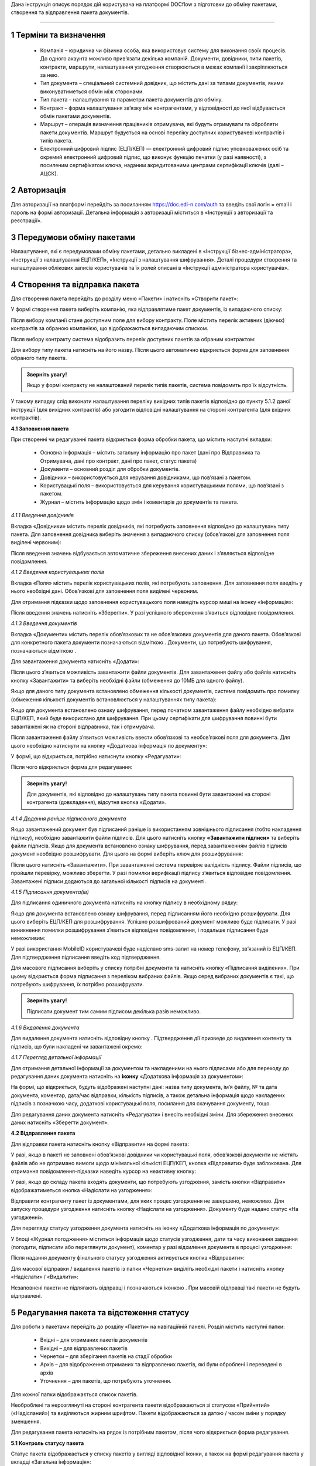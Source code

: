 Дана інструкція описує порядок дій користувача на платформі DOCflow з підготовки до обміну пакетами, створення та відправлення пакета документів.

-------------------------

.. |иконка-звезда| image:: pics_instruktsia_korystuvacha_obminy_paketami/instruktsia_korystuvacha_obminy_paketami_1_star.png
.. |иконка-щит| image:: pics_instruktsia_korystuvacha_obminy_paketami/instruktsia_korystuvacha_obminy_paketami_2_shield.png
.. |иконка-ручка| image:: pics_instruktsia_korystuvacha_obminy_paketami/instruktsia_korystuvacha_obminy_paketami_3_pen
.. |иконка-ведерко| image:: pics_instruktsia_korystuvacha_obminy_paketami/instruktsia_korystuvacha_obminy_paketami_4_bin
.. |иконка-значок| image:: pics_instruktsia_korystuvacha_obminy_paketami/instruktsia_korystuvacha_obminy_paketami_5_znak
.. |иконка-получен| image:: pics_instruktsia_korystuvacha_obminy_paketami/instruktsia_korystuvacha_obminy_paketami_6_status_received
.. |иконка-отклонен| image:: pics_instruktsia_korystuvacha_obminy_paketami/instruktsia_korystuvacha_obminy_paketami_7_status_declined відхилено
.. |иконка-отказ| image:: pics_instruktsia_korystuvacha_obminy_paketami/instruktsia_korystuvacha_obminy_paketami_8_status_rejected - відмова
.. |иконка-отправлен| image:: pics_instruktsia_korystuvacha_obminy_paketami/instruktsia_korystuvacha_obminy_paketami_9_status_sent
.. |иконка-черновик| image:: pics_instruktsia_korystuvacha_obminy_paketami/instruktsia_korystuvacha_obminy_paketami_10_status_draft
.. |иконка-уточнение| image:: pics_instruktsia_korystuvacha_obminy_paketami/instruktsia_korystuvacha_obminy_paketami_11_status_details
.. |иконка-информация| image:: pics_instruktsia_korystuvacha_obminy_paketami/instruktsia_korystuvacha_obminy_paketami_12_info

1 Терміни та визначення
------------------------

 - Компанія – юридична чи фізична особа, яка використовує систему для виконання своїх процесів. До одного акаунта можливо прив’язати декілька компаній. Документи, довідники, типи пакетів, контракти, маршрути, налаштування узгодження створюються в межах компанії і закріплюються за нею.

 - Тип документа – спеціальний системний довідник, що містить дані за типами документів, якими виконуватиметься обмін між сторонами.

 - Тип пакета – налаштування та параметри пакета документів для обміну.

 - Контракт – форма налаштування зв’язку між контрагентами, у відповідності до якої відбувається обмін пакетами документів.

 - Маршрут – операція визначення працівників отримувача, які будуть отримувати та обробляти пакети документів. Маршрут будується на основі переліку доступних користувачеві контрактів і типів пакета.

 - Електронний цифровий підпис (ЕЦП/КЕП) — електронний цифровий підпис уповноважених осіб та окремий електронний цифровий підпис, що виконує функцію печатки (у разі наявності), з посиленим сертифікатом ключа, наданим акредитованими центрами сертифікації ключів (далі – АЦСК).

2 Авторизація
--------------
Для авторизації на платформі перейдіть за посиланням https://doc.edi-n.com/auth та введіть свої логін = email і пароль на формі авторизації. Детальна інформація з авторизації міститься в «Інструкції з авторизації та реєстрації».

3 Передумови обміну пакетами
-----------------------------
Налаштування, які є передумовами обміну пакетами, детально викладені в «Інструкції бізнес-адміністратора», «Інструкції з налаштування ЕЦП/КЕП», «Інструкції з налаштування шифрування». Деталі процедури створення та налаштування облікових записів користувачів та їх ролей описані в «Інструкції адміністратора користувачів».

4 Створення та відправка пакета
---------------------------------  
Для створення пакета перейдіть до розділу меню «Пакети» і натисніть «Створити пакет»:

.. image:: pics_instruktsia_korystuvacha_obminy_paketami/instruktsia_korystuvacha_obminy_paketami_1.png
   :align: center

У формі створення пакета виберіть компанію, яка відправлятиме пакет документів, із випадаючого списку: 

.. image:: pics_instruktsia_korystuvacha_obminy_paketami/instruktsia_korystuvacha_obminy_paketami_2.png
   :align: center
 
Після вибору компанії стане доступним поле для вибору контракту. Поле містить  перелік активних (діючих) контрактів за обраною компанією, що відображаються випадаючим списком.

Після вибору контракту система відобразить перелік доступних пакетів за обраним контрактом:

.. image:: pics_instruktsia_korystuvacha_obminy_paketami/instruktsia_korystuvacha_obminy_paketami_3.png
   :align: center

Для вибору типу пакета натисніть на його назву. Після цього автоматично відкриється форма для заповнення обраного типу пакета.

.. admonition:: Зверніть увагу! 

   Якщо у формі контракту не налаштований перелік типів пакетів, система повідомить про їх відсутність.

У такому випадку слід виконати налаштування переліку вихідних типів пакетів відповідно до пункту 5.1.2 даної інструкції (для вихідних контрактів) або узгодити відповідні налаштування на стороні контрагента (для вхідних контрактів).

**4.1 Заповнення пакета**

При створенні чи редагуванні пакета відкриється форма обробки пакета, що містить наступні вкладки:

 - Основна інформація – містить загальну інформацію про пакет (дані про Відправника та Отримувача, дані про контракт, дані про пакет, статус пакета)
 
 - Документи – основний розділ для обробки документів.

 - Довідники – використовується для керування довідниками, що пов’язані з пакетом.

 - Користувацькі поля – використовується для керування користувацькими полями, що пов’язані з пакетом.

 - Журнал – містить інформацію щодо змін і коментарів до документів та пакета.
 
 .. image:: pics_instruktsia_korystuvacha_obminy_paketami/instruktsia_korystuvacha_obminy_paketami_4.png
    :align: center

*4.1.1 Введення довідників*

Вкладка «Довідники» містить перелік довідників, які потребують заповнення  відповідно до налаштувань типу пакета. Для заповнення довідника виберіть значення з випадаючого списку (обов’язкові для заповнення поля виділені червоним):

.. image:: pics_instruktsia_korystuvacha_obminy_paketami/instruktsia_korystuvacha_obminy_paketami_5.png
   :align: center

Після введення значень відбувається автоматичне збереження внесених даних і з’являється відповідне повідомлення.

*4.1.2 Введення користувацьких полів*

Вкладка «Поля» містить перелік користувацьких полів, які потребують заповнення. Для заповнення поля введіть у нього необхідні дані. Обов’язкові для заповнення поля виділені червоним. 
 
Для отримання підказки щодо заповнення користувацького поля наведіть курсор миші на іконку «Інформація»:

.. image:: pics_instruktsia_korystuvacha_obminy_paketami/instruktsia_korystuvacha_obminy_paketami_6.png
   :align: center

Після введення значень натисніть «Зберегти». У разі успішного збереження з’явиться відповідне повідомлення.

*4.1.3 Введення документів*

Вкладка «Документи» містить перелік обов’язкових та не обов’язкових документів для даного пакета. Обов’язкові для конкретного пакета документи позначаються відміткою |иконка-звезда|. Документи, що потребують шифрування, позначаються відміткою |иконка-щит|.

Для завантаження документа натисніть «Додати»:

.. image:: pics_instruktsia_korystuvacha_obminy_paketami/instruktsia_korystuvacha_obminy_paketami_7.png
   :align: center

Після цього з’явиться можливість завантажити файли документів. Для завантаження файлу або файлів натисніть кнопку «Завантажити» та виберіть необхідні файли (обмеження до 10МБ для одного файлу).

.. image:: pics_instruktsia_korystuvacha_obminy_paketami/instruktsia_korystuvacha_obminy_paketami_8.png
   :align: center

Якщо для даного типу документа встановлено обмеження кількості документів, система повідомить про помилку (обмеження кількості документів встановлюється у налаштуваннях типу пакета): 

.. image:: pics_instruktsia_korystuvacha_obminy_paketami/instruktsia_korystuvacha_obminy_paketami_9.png
   :align: center

Якщо для документа встановлено ознаку шифрування, перед початком завантаження файлу необхідно вибрати ЕЦП/КЕП, який буде використано для шифрування. При цьому сертифікати для шифрування повинні бути завантажені як на стороні відправника, так і отримувача.

.. image:: pics_instruktsia_korystuvacha_obminy_paketami/instruktsia_korystuvacha_obminy_paketami_10.png
   :align: center

Після завантаження файлу з’явиться можливість ввести обов’язкові та необов’язкові поля для документа. Для цього необхідно натиснути на кнопку «Додаткова інформація по документу»: 

.. image:: pics_instruktsia_korystuvacha_obminy_paketami/instruktsia_korystuvacha_obminy_paketami_11.png
   :align: center

У формі, що відкриється, потрібно натиснути кнопку «Редагувати»: 

.. image:: pics_instruktsia_korystuvacha_obminy_paketami/instruktsia_korystuvacha_obminy_paketami_12.png
   :align: center

Після чого відкриється форма для редагування: 

.. image:: pics_instruktsia_korystuvacha_obminy_paketami/instruktsia_korystuvacha_obminy_paketami_13.png
   :align: center

.. admonition:: Зверніть увагу! 

   Для документів, які відповідно до налаштувань типу пакета повинні бути завантажені на стороні контрагента (довкладення), відсутня  кнопка «Додати». 

*4.1.4 Додання раніше підписаного документа*

Якщо завантажений документ був підписаний раніше із використанням зовнішнього підписання (тобто накладення підпису), необхідно завантажити файли підписів. Для цього натисніть кнопку **«Завантажити підписи»** та виберіть файли підписів.
Якщо для документа встановлено ознаку шифрування, перед завантаженням файлів підписів документ необхідно розшифрувати. Для цього на формі виберіть ключ для розшифрування:

.. image:: pics_instruktsia_korystuvacha_obminy_paketami/instruktsia_korystuvacha_obminy_paketami_15.png
   :align: center

Після цього натисніть «Завантажити». При завантаженні система перевіряє валідність підпису. Файли підписів, що пройшли перевірку, можливо зберегти. У разі помилки верифікації підпису з’явиться відповідне повідомлення. Завантажені підписи додаються до загальної кількості підписів на документі.

*4.1.5 Підписання документа(ів)*

Для підписання одиничного документа натисніть на кнопку підпису |иконка-ручка| в необхідному рядку:

.. image:: pics_instruktsia_korystuvacha_obminy_paketami/instruktsia_korystuvacha_obminy_paketami_16.png
   :align: center

Якщо для документа встановлено ознаку шифрування, перед підписанням його необхідно розшифрувати. Для цього виберіть ЕЦП/КЕП для розшифрування.  Успішно розшифрований документ можливо буде підписати. У разі виникнення помилки розшифрування з’явиться відповідне повідомлення, і подальше підписання буде неможливим:

.. image:: pics_instruktsia_korystuvacha_obminy_paketami/instruktsia_korystuvacha_obminy_paketami_17.png
   :align: center

.. image:: pics_instruktsia_korystuvacha_obminy_paketami/instruktsia_korystuvacha_obminy_paketami_18.png
   :align: center

У разі використання MobileID користувачеві буде надіслано sms-запит на номер телефону, зв’язаний із ЕЦП/КЕП. Для підтвердження підписання введіть код підтвердження.

Для масового підписання виберіть у списку потрібні документи та натисніть кнопку «Підписання виділених». При цьому відкриється форма підписання з переліком вибраних файлів. Якщо серед вибраних документів є такі, що потребують шифрування, їх потрібно розшифрувати.

.. admonition:: Зверніть увагу! 

   Підписати документ тим самим підписом декілька разів неможливо.

*4.1.6 Видалення документа*

Для видалення документа натисніть відповідну кнопку |иконка-ведерко|. Підтвердження дії призведе до видалення контенту та підписів, що були накладені чи завантажені окремо:

.. image:: pics_instruktsia_korystuvacha_obminy_paketami/instruktsia_korystuvacha_obminy_paketami_19.png
   :align: center

*4.1.7 Перегляд детальної інформації*

Для отримання детальної інформації за документом та накладеними на нього підписами або для переходу до редагування даних документа натисніть на **іконку** «Додаткова інформація за документом»:

.. image:: pics_instruktsia_korystuvacha_obminy_paketami/instruktsia_korystuvacha_obminy_paketami_20.png
   :align: center

На формі, що відкриється, будуть відображені наступні дані: назва типу документа, ім’я файлу, № та дата документа, коментар, дата/час відправки, кількість підписів, а також детальна інформація щодо накладених підписів з позначкою часу, додаткові користувацькі поля, посилання для скачування документу, тощо.

.. image:: pics_instruktsia_korystuvacha_obminy_paketami/instruktsia_korystuvacha_obminy_paketami_21.png
   :align: center

Для редагування даних документа натисніть «Редагувати» і внесіть необхідні зміни. Для збереження внесених даних натисніть «Зберегти документ».

**4.2 Відправлення пакета**

Для відправки пакета натисніть кнопку «Відправити» на формі пакета:

.. image:: pics_instruktsia_korystuvacha_obminy_paketami/instruktsia_korystuvacha_obminy_paketami_22.png
   :align: center

У разі, якщо в пакеті не заповнені обов’язкові  довідники чи користувацькі поля, обов’язкові документи не містять файлів або не дотримано вимоги щодо мінімальної кількісті ЕЦП/КЕП, кнопка «Відправити» буде заблокована. Для отримання повідомлення-підказки наведіть курсор на неактивну кнопку:

.. image:: pics_instruktsia_korystuvacha_obminy_paketami/instruktsia_korystuvacha_obminy_paketami_23.png
   :align: center

У разі, якщо до складу пакета входять документи, що потребують узгодження, замість кнопки «Відправити» відображатиметься кнопка «Надіслати на узгодження»:

.. image:: pics_instruktsia_korystuvacha_obminy_paketami/instruktsia_korystuvacha_obminy_paketami_24.png
   :align: center

Відправити контрагенту пакет із документами, для яких процес узгодження не завершено, неможливо. Для запуску процедури узгодження натисніть кнопку «Надіслати на узгодження». Документу буде надано статус «На узгодженні».

Для перегляду статусу узгодження документа натисніть на іконку |иконка-информация| «Додаткова інформація по документу»: 

.. image:: pics_instruktsia_korystuvacha_obminy_paketami/instruktsia_korystuvacha_obminy_paketami_25.png
   :align: center

У блоці «Журнал погодження» міститься інформація щодо статусів узгодження, дати та часу виконання завдання (погодити, підписати або переглянути документ), коментар у разі відхилення документа в процесі узгодження: 

.. image:: pics_instruktsia_korystuvacha_obminy_paketami/instruktsia_korystuvacha_obminy_paketami_26.png
   :align: center

Після надання документу фінального статусу узгодження активується кнопка «Відправити»: 

.. image:: pics_instruktsia_korystuvacha_obminy_paketami/instruktsia_korystuvacha_obminy_paketami_27.png
   :align: center

Для масової відправки / видалення пакетів із папки «Чернетки» виділіть необхідні пакети і натисніть кнопку «Надіслати» / «Видалити»:

.. image:: pics_instruktsia_korystuvacha_obminy_paketami/instruktsia_korystuvacha_obminy_paketami_28.png
   :align: center

Незаповнені пакети не підлягають відправці і позначаються іконкою |иконка-значок|. При масовій відправці такі пакети не будуть відправлені.

5 Редагування пакета та відстеження статусу
---------------------------------------------
Для роботи з пакетами перейдіть до розділу «Пакети» на навігаційній панелі. Розділ містить наступні папки:

 - Вхідні – для отриманих пакетів документів

 - Вихідні – для відправлених пакетів

 - Чернетки – для зберігання пакетів на стадії обробки

 - Архів – для відображення отриманих та відправлених пакетів, які були оброблені і переведені в архів

 - Уточнення – для пакетів, що потребують уточнення.

Для кожної папки відображається список пакетів.

.. image:: pics_instruktsia_korystuvacha_obminy_paketami/instruktsia_korystuvacha_obminy_paketami_29.png
   :align: center

Необроблені та нерозглянуті на стороні контрагента пакети відображаються зі статусом «Прийнятий» («Надісланий») та виділяються жирним шрифтом. Пакети відображаються за датою / часом зміни у порядку зменшення.

Для редагування пакета натисніть на рядок із потрібним пакетом, після чого  відкриється форма редагування.

**5.1 Контроль статусу пакета**

Статус пакета відображається у списку пакетів у вигляді відповідної іконки, а також на формі редагування пакета у вкладці «Загальна інформація»:

.. image:: pics_instruktsia_korystuvacha_obminy_paketami/instruktsia_korystuvacha_obminy_paketami_30.png
   :align: center

Статуси пакета: |иконка-получен| Отриманий;	|иконка-отправлен| Надісланий; |иконка-отказ| Відмова; |иконка-отклонен| Відхилений; |иконка-черновик| Оброблений / Чернетка; |иконка-уточнение| Запит на уточнення						         	 						          						                                         
Для перегляду інформації щодо зміни статусів документів,  пакетів та коментарів за  даними змінами (причини відхилення документа / пакета, коментар до уточнення) перейдіть до розділу «Журнал» форми обробки пакета. 

Статуси документів відображаються напроти кожного конкретного документа безпосередньо у формі обробки пакета:

.. image:: pics_instruktsia_korystuvacha_obminy_paketami/instruktsia_korystuvacha_obminy_paketami_31.png
   :align: center

Історія зміни статусів зберігається у розділі «Журнал» форми обробки:  

.. image:: pics_instruktsia_korystuvacha_obminy_paketami/instruktsia_korystuvacha_obminy_paketami_32.png
   :align: center

**5.2 Фільтр (пошук пакета)**

Для пошуку потрібного пакета натисніть «Фільтр»:

.. image:: pics_instruktsia_korystuvacha_obminy_paketami/instruktsia_korystuvacha_obminy_paketami_33.png
   :align: center 

Пошук виконується за наступними атрибутами:

 - Номер (для пошуку вкажіть три або більше символів номера пакета)

 - Статус (поле містить системний перелік статусів у відповідності до обраного розділу)

 - Відправник (ЄДРПОУ, назва)

 - Отримувач (ЄДРПОУ, назва)

 - Тип пакета (для фільтрування за типом пакета необхідно обрати отримувача у відповідному полі фільтра)

 - Дата (вказується в діапазоні від _  до)

.. image:: pics_instruktsia_korystuvacha_obminy_paketami/instruktsia_korystuvacha_obminy_paketami_34.png
   :align: center

Для одночасного видалення внесених у налаштування фільтра значень натисніть «Скинути».

**5.3 Шаблони фільтрів**

Для спрощення фільтрації пакетів реалізована можливість зберегти потрібні параметри фільтра. Для цього у формі налаштувань заповніть необхідні атрибути і натисніть кнопку «Зберегти»:

.. image:: pics_instruktsia_korystuvacha_obminy_paketami/instruktsia_korystuvacha_obminy_paketami_35.png
   :align: center

Задані фільтри будуть збережені у папці «Шаблони фільтрів»:

.. image:: pics_instruktsia_korystuvacha_obminy_paketami/instruktsia_korystuvacha_obminy_paketami_36.png
   :align: center

У переліку збережених фільтрів є можливість переглянути та видалити значення фільтрів за допомогою відповідних кнопок:

.. image:: pics_instruktsia_korystuvacha_obminy_paketami/instruktsia_korystuvacha_obminy_paketami_37.png
   :align: center

**5.4 Уточнення до пакета з боку відправника**

До пакета в статусі «Відправлено» чи «Уточнення» можливо довкласти (додати, завантажити) файли на стороні відправника.

Пакети в статусі «Уточнення» відображаються в папці «Уточнення». Також для таких пакетів у журналі відображені коментарі, зроблені власником контракту (отримувачем).

Для додання файлу зайдіть в пакет, натисніть кнопку «Редагувати» та додайте файл. Підпишіть додані файли (якщо вони потребують підпису) та відправте пакет з новими файлами.

6 Обробка вхідних пакетів документів
-------------------------------------
Для обробки пакетів,  що надійшли від контрагентів, перейдіть до розділу «Пакети» на навігаційній панелі меню, папка «Вхідні», та натисніть на рядок із потрібним пакетом.

**6.1 Керування довідниками**

Для перегляду чи редагування довідника, прикріпленого до пакета, перейдіть на вкладку «Довідники». На вкладці відображені довідники пакета з заповненими значеннями, що вказав відправник при формуванні пакета:

.. image:: pics_instruktsia_korystuvacha_obminy_paketami/instruktsia_korystuvacha_obminy_paketami_38.png
   :align: center

Для редагування довідника на стороні отримувача натисніть «Редагувати». При цьому будуть відображені лише ті довідники, які дозволено редагувати користувачеві. Після введення значень виконується їх автоматичне збереження.

**6.2 Фільтр та пошук документа у пакеті**

Для пошуку документа за назвою у формі обробки введіть три або більше символів у відповідне поле на  панелі пошуку:

.. image:: pics_instruktsia_korystuvacha_obminy_paketami/instruktsia_korystuvacha_obminy_paketami_39.png
   :align: center

Для фільтрування документів за ознаками «обов’язковий» / «необов’язковий» виберіть відповідне значення на панелі пошуку:

.. image:: pics_instruktsia_korystuvacha_obminy_paketami/instruktsia_korystuvacha_obminy_paketami_40.png
   :align: center

Для фільтрування типів документів за ознаками «з документами» / «без документів» виберіть відповідне значення на панелі пошуку:

.. image:: pics_instruktsia_korystuvacha_obminy_paketami/instruktsia_korystuvacha_obminy_paketami_41.png
   :align: center

**6.3 Обробка документа**

Для обробки надісланих контрагентами документів перейдіть до вкладки «Документи» у формі обробки пакета. На вкладці буде відображений список типів документів з завантаженими файлами, панель для пошуку та фільтрації списку, інформація щодо кількості вкладених файлів.

Обов’язкові для конкретного пакета документи позначаються відміткою |иконка-звезда|. Зашифровані документи позначаються відміткою |иконка-щит|. У списку документів відображається назва файлу та кількість накладених підписів.

Для отримання детальної  інформації за документом та накладеними на нього підписами натисніть на іконку |иконка-информация| «Додаткова інформація про документ»:

.. image:: pics_instruktsia_korystuvacha_obminy_paketami/instruktsia_korystuvacha_obminy_paketami_42.png
   :align: center

Форма детальної інформації містить наступні дані: назва типу документа, ім’я файлу, посилання для скачування документа, № та дата документа, коментар, дата/час відправки, кількість підписів та інформація про них із позначкою часу,  тощо.

Під обробкою документа слід розуміти надання статусу «Прийнято» чи «Відхилено». Для цього натисніть на відповідну кнопку:

.. image:: pics_instruktsia_korystuvacha_obminy_paketami/instruktsia_korystuvacha_obminy_paketami_43.png
   :align: center

При відхиленні документа необхідно вказати причину відхилення у відповідному вікні:

.. image:: pics_instruktsia_korystuvacha_obminy_paketami/instruktsia_korystuvacha_obminy_paketami_44.png
   :align: center

Встановлення статусу записується в журнал дії за пакетом.

**6.4 Підписання документа отримувачем**

Для підписання документа натисніть на іконку підпису |иконка-ручка|:

.. image:: pics_instruktsia_korystuvacha_obminy_paketami/instruktsia_korystuvacha_obminy_paketami_45.png
   :align: center

Якщо для документа встановлено ознаку шифрування, перед підписанням його необхідно розшифрувати. Для цього виберіть ЕЦП/КЕП для розшифрування. Успішно розшифрований документ можливо буде підписати. У разі виникнення помилки розшифрування з’явиться відповідне повідомлення, і подальше підписання буде неможливим.

.. image:: pics_instruktsia_korystuvacha_obminy_paketami/instruktsia_korystuvacha_obminy_paketami_46.png
   :align: center

Після розшифрування виберіть потрібні ЕЦП/КЕП з переліку зчитаних, якими буде виконане підписання документа, і натисніть «Підписати». Кількість накладених ЕЦП/КЕП буде відображена в списку документів:

.. image:: pics_instruktsia_korystuvacha_obminy_paketami/instruktsia_korystuvacha_obminy_paketami_47.png
   :align: center

Для масового підписання виберіть у списку потрібні документи та натисніть кнопку «Підписати виділені». При цьому відкриється форма підписання з переліком вибраних файлів. Якщо серед вибраних документів є такі, що потребують шифрування, їх потрібно розшифрувати. Слід мати на увазі, що підписати документ тим самим підписом декілька разів неможливо.

.. admonition:: Зверніть увагу! 

   Підписаний отримувачем документ автоматично набуває статусу «Прийнятий».

**6.5 Скачування документа та архіву**

Для перегляду (ознайомлення) з документом натисніть на його назву або на кнопку «Скачати архів»:

.. image:: pics_instruktsia_korystuvacha_obminy_paketami/instruktsia_korystuvacha_obminy_paketami_48.png
   :align: center

В залежності від налаштувань методу розшифрування будуть завантажені відповідні дані.

.. admonition:: Зверніть увагу! 

   Параметри скачування (каталог для зберігання, відображення після скачування тощо) залежать від налаштувань браузера.

.. image:: pics_instruktsia_korystuvacha_obminy_paketami/instruktsia_korystuvacha_obminy_paketami_49.png
   :align: center

*6.5.1 Незашифрований документ або розшифрування на WEB*

Якщо для типу документа, який скачується, вказано «Нешифрований», або в налаштуваннях шифрування для користувача, який скачує, вказано «Розшифрування на WEB», то при натисканні на ім’я файлу буде скачаний оригінальний файл, а при натисканні на кнопку «Скачати архів» — оригінальний файл та архів підписів. В архіві підписів містяться файли ЕЦП/КЕП, що були накладені, та файл із візуалізацією ЕЦП/КЕП у форматі PDF.

Якщо для типу документа встановлено ознаку шифрування, перед скачуванням файлу необхідно вибрати ЕЦП/КЕП з переліку зчитаних, за допомогою якого буде виконуватись розшифрування контенту.

У разі помилки розшифрування з’явиться відповідне повідомлення і скачування файлу не відбудеться.

*6.5.2 Cryptex*

Якщо в налаштуваннях розшифрування користувача вказано «Розшифрування Cryptex», то при натисканні на назву файлу чи на кнопку «Скачати архів» буде скачаний архів документів, який містить оригінальний файл, файли підписів, якими підписано документ, файл з візуалізацією ЕЦП/КЕП та друкований макет з «водяними знаками» (тільки якщо оригінальний файл у форматі PDF).

**6.6 Довкладення документа в пакет**

Під довкладенням  мається на увазі можливість додати (завантажити) документ на стороні отримувача пакета.  Довкладення можливе лише для документа з ознакою «Довкладення отримувача» (встановлюється в налаштуваннях типу пакета, детальніше про порядок налаштування в «Інструкції бізнес-адміністратора»).

Для завантаження документа перейдіть у форму обробки пакета, вкладка «Документи», і натисніть «Додати»:

.. image:: pics_instruktsia_korystuvacha_obminy_paketami/instruktsia_korystuvacha_obminy_paketami_50.png
   :align: center

Після цього з’явиться можливість завантажити файли документів. Для завантаження файлу натисніть на кнопку «Завантажити»:

.. image:: pics_instruktsia_korystuvacha_obminy_paketami/instruktsia_korystuvacha_obminy_paketami_51.png
   :align: center

Якщо для документа встановлено ознаку шифрування, перед початком завантаження файлу необхідно вибрати ЕЦП/КЕП, який буде використано для шифрування. При цьому сертифікати для шифрування повинні бути завантажені як на стороні відправника, так і на стороні отримувача:

.. image:: pics_instruktsia_korystuvacha_obminy_paketami/instruktsia_korystuvacha_obminy_paketami_52.png
   :align: center

Завантажені файли будуть відображені у списку зі статусом «Новий»:

.. image:: pics_instruktsia_korystuvacha_obminy_paketami/instruktsia_korystuvacha_obminy_paketami_53.png
   :align: center

Для передачі довкладення на розгляд відправникові пакета натисніть кнопку «Уточнення». У вікні, що відкриється, зазначте причину відхилення (коментар щодо довкладення). Поле є обов’язковим для заповнення:

.. image:: pics_instruktsia_korystuvacha_obminy_paketami/instruktsia_korystuvacha_obminy_paketami_54.png
   :align: center

Після внесення коментаря, для передачі даних відправникові пакета натисніть «Так». Довкладенню буде наданий статус «Надісланий», пакет набуде статусу «Запит на уточнення», і відповідно буде перенесений до папки «Уточнення», підпапка «Вхідні». У свою чергу, відправник пакета отримає можливість перегляду та обробки довкладення у папці «Уточнення»,  підпапка «Вихідні». 

**6.7 Обробка пакета**

Під обробкою слід розуміти надання пакету відповідного статусу. Статус можливо встановити лише за умови, що всі документи в пакеті оброблені. Для встановлення потрібного статусу натисніть відповідну кнопку: «Прийняти», «Відхилити», «Уточнення»:

.. image:: pics_instruktsia_korystuvacha_obminy_paketami/instruktsia_korystuvacha_obminy_paketami_55.png
   :align: center

При встановленні статусу «Відмова», «Відхилено» або «Уточнення» необхідно вказати причину відхилення / уточнення у відповідному вікні. 

Пакети у статусі «Оброблено», «Відмова», «Відхилено» відображатимуться в папці «Архів». Пакети в статусі «Уточнення» відображатимуться в папці «Уточнення».

*6.7.1 Керування користувацькими полями*

Для перегляду чи редагування користувацького поля перейдіть до вкладки «Поля». В розділі відображаються користувацькі поля з заповненими значеннями, що вказав відправник при формуванні пакета.

Для редагування поля на стороні обробника (отримувача) натисніть «Редагувати». При цьому будуть відображені лише ті поля, які може редагувати користувач:

.. image:: pics_instruktsia_korystuvacha_obminy_paketami/instruktsia_korystuvacha_obminy_paketami_56.png
   :align: center

Після внесення змін натисніть «Зберегти».

.. image:: pics_instruktsia_korystuvacha_obminy_paketami/instruktsia_korystuvacha_obminy_paketami_57.png
   :align: center

**6.8 Журнал**

Для перегляду інформації про зміну статусів документів чи пакета та коментарів по даних змінах (причини відхилення документа / пакета, коментар до уточнення) перейдіть до розділу «Журнал»:

.. image:: pics_instruktsia_korystuvacha_obminy_paketami/instruktsia_korystuvacha_obminy_paketami_58.png
   :align: center

Записи в журналі відображаються в зворотному хронологічному порядку.

7 Мої завдання
----------------
Для документів, що входять у пакет, може бути налаштований процес узгодження (детальніше в «Інструкції  бізнес-адміністратора», п. 13). У такому випадку користувачеві, який входить до групи виконавців, необхідно виконати потрібну дію за документом.

Для перегляду завдань для виконання перейдіть до розділу «Мої завдання» навігаційної панелі сервісу, де у вигляді таблиці будуть відображені всі завдання користувача:

.. image:: pics_instruktsia_korystuvacha_obminy_paketami/instruktsia_korystuvacha_obminy_paketami_59.png
   :align: center

Таблиця складається з наступних колонок: 
 
 - Компанія – назва та код ЄДРПОУ компанії, у межах якої виконується узгодження

 - Тип завдання - узгодження, підписання, повідомлення

 - Дата створення завдання – дата і час створення завдання

 - Термін виконання – кінцева дата і час виконання

 - Тип документа – тип документа, що підлягає узгодженню

 - Назва файлу документа – містить посилання на документ, що підлягає узгодженню

 - Напрямок – напрямок руху документа, вхідний чи вихідний

 - Статус завдання – містить наступні значення: «до виконання» - надається новому завданню; «виконано» - надається завданню, за яким виконана потрібна дія; «відхилено» - фінальний статус, при наданні якого документ вибуває з процесу узгодження, а завдання автоматично анулюється; статуси відображаються за допомогою іконок, при наведенні курсору на які спливає підказка.

Під виконанням завдання мається на увазі надання документу відповідного статусу за допомогою кнопок:  узгодження - «Погодити» або «Відхилити», підписання - «Підписати» та «Завантажити підпис», повідомлення -  «Переглянути». Кнопки відображаються в залежності від типу завдання, зазначеного в налаштуваннях. Для типу завдання підписання необхідно підписати документ, вибравши з переліку зчитаних потрібний ЕЦП/КЕП.

Для перегляду форми задачі натисніть на назву компанії (перша колонка в таблиці):

.. image:: pics_instruktsia_korystuvacha_obminy_paketami/instruktsia_korystuvacha_obminy_paketami_60.png
   :align: center

Форма містить загальні дані щодо завдання, а також інформацію по документу із можливістю виконати потрібну дію або перейти в пакет (у вигляді посилання):

.. image:: pics_instruktsia_korystuvacha_obminy_paketami/instruktsia_korystuvacha_obminy_paketami_61.png
   :align: center

При переході за посиланням відкривається форма перегляду пакета, що містить документ:

.. image:: pics_instruktsia_korystuvacha_obminy_paketami/instruktsia_korystuvacha_obminy_paketami_62.png
   :align: center

Дії узгодження за документом відображаються у «Журналі узгодження» на формі перегляду додаткової інформації про документ (розділ «Пакети», форма редагування, вкладка «Документи»):

.. image:: pics_instruktsia_korystuvacha_obminy_paketami/instruktsia_korystuvacha_obminy_paketami_63.png
   :align: center
